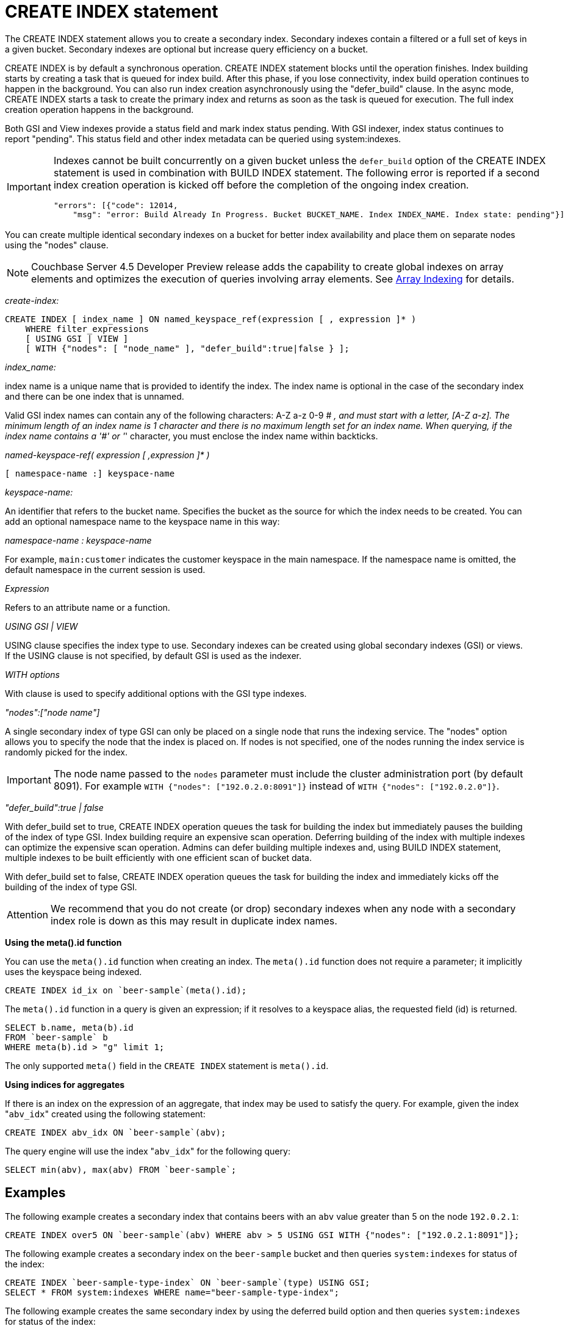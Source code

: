 [#concept_npk_mth_rq]
= CREATE INDEX statement

The CREATE INDEX statement allows you to create a secondary index.
Secondary indexes contain a filtered or a full set of keys in a given bucket.
Secondary indexes are optional but increase query efficiency on a bucket.

CREATE INDEX is by default a synchronous operation.
CREATE INDEX statement blocks until the operation finishes.
Index building starts by creating a task that is queued for index build.
After this phase, if you lose connectivity, index build operation continues to happen in the background.
You can also run index creation asynchronously using the "defer_build" clause.
In the async mode, CREATE INDEX starts a task to create the primary index and returns as soon as the task is queued for execution.
The full index creation operation happens in the background.

Both GSI and View indexes provide a status field and mark index status pending.
With GSI indexer, index status continues to report "pending".
This status field and other index metadata can be queried using system:indexes.

[IMPORTANT]
====
Indexes cannot be built concurrently on a given bucket unless the `defer_build` option of the CREATE INDEX statement is used in combination with BUILD INDEX statement.
The following error is reported if a second index creation operation is kicked off before the completion of the ongoing index creation.

----
"errors": [{"code": 12014,
    "msg": "error: Build Already In Progress. Bucket BUCKET_NAME. Index INDEX_NAME. Index state: pending"}]
----
====

You can create multiple identical secondary indexes on a bucket for better index availability and place them on separate nodes using the "nodes" clause.

NOTE: Couchbase Server 4.5 Developer Preview release adds the capability to create global indexes on array elements and optimizes the execution of queries involving array elements.
See http://developer.couchbase.com/documentation/server/4.5-dp/indexing-arrays.html[Array Indexing] for details.

_create-index:_

----
CREATE INDEX [ index_name ] ON named_keyspace_ref(expression [ , expression ]* )
    WHERE filter_expressions
    [ USING GSI | VIEW ]
    [ WITH {"nodes": [ "node_name" ], "defer_build":true|false } ];
----

_index_name:_

index name is a unique name that is provided to identify the index.
The index name is optional in the case of the secondary index and there can be one index that is unnamed.

Valid GSI index names can contain any of the following characters: A-Z a-z 0-9 # _, and must start with a letter, [A-Z a-z].
The minimum length of an index name is 1 character and there is no maximum length set for an index name.
When querying, if the index name contains a '#' or '_' character, you must enclose the index name within backticks.

_named-keyspace-ref( expression [ ,expression ]* )_

----
[ namespace-name :] keyspace-name
----

_keyspace-name:_

An identifier that refers to the bucket name.
Specifies the bucket as the source for which the index needs to be created.
You can add an optional namespace name to the keyspace name in this way:

_namespace-name : keyspace-name_

For example, `main:customer` indicates the customer keyspace in the main namespace.
If the namespace name is omitted, the default namespace in the current session is used.

_Expression_

Refers to an attribute name or a function.

_USING GSI | VIEW_

USING clause specifies the index type to use.
Secondary indexes can be created using global secondary indexes (GSI) or views.
If the USING clause is not specified, by default GSI is used as the indexer.

_WITH options_

With clause is used to specify additional options with the GSI type indexes.

_"nodes":["node name"]_

A single secondary index of type GSI can only be placed on a single node that runs the indexing service.
The "nodes" option allows you to specify the node that the index is placed on.
If nodes is not specified, one of the nodes running the index service is randomly picked for the index.

IMPORTANT: The node name passed to the `nodes` parameter must include the cluster administration port (by default 8091).
For example `WITH {"nodes": ["192.0.2.0:8091"]}` instead of `WITH {"nodes": ["192.0.2.0"]}`.

_"defer_build":true | false_

With defer_build set to true, CREATE INDEX operation queues the task for building the index but immediately pauses the building of the index of type GSI.
Index building require an expensive scan operation.
Deferring building of the index with multiple indexes can optimize the expensive scan operation.
Admins can defer building multiple indexes and, using BUILD INDEX statement, multiple indexes to be built efficiently with one efficient scan of bucket data.

With defer_build set to false, CREATE INDEX operation queues the task for building the index and immediately kicks off the building of the index of type GSI.

[caption=Attention]
IMPORTANT: We recommend that you do not create (or drop) secondary indexes when any node with a secondary index role is down as this may result in duplicate index names.

*Using the meta().id function*

You can use the `meta().id` function when creating an index.
The `meta().id` function does not require a parameter; it implicitly uses the keyspace being indexed.

----
CREATE INDEX id_ix on `beer-sample`(meta().id);
----

The `meta().id` function in a query is given an expression; if it resolves to a keyspace alias, the requested field (id) is returned.

----
SELECT b.name, meta(b).id
FROM `beer-sample` b
WHERE meta(b).id > "g" limit 1;
----

The only supported `meta()` field in the `CREATE INDEX` statement is `meta().id`.

*Using indices for aggregates*

If there is an index on the expression of an aggregate, that index may be used to satisfy the query.
For example, given the index "[.code]``abv_idx``" created using the following statement:

----
CREATE INDEX abv_idx ON `beer-sample`(abv);
----

The query engine will use the index "[.code]``abv_idx``" for the following query:

----
SELECT min(abv), max(abv) FROM `beer-sample`;
----

== Examples

The following example creates a secondary index that contains beers with an `abv` value greater than 5 on the node `192.0.2.1`:

----
CREATE INDEX over5 ON `beer-sample`(abv) WHERE abv > 5 USING GSI WITH {"nodes": ["192.0.2.1:8091"]};
----

The following example creates a secondary index on the `beer-sample` bucket and then queries `system:indexes` for status of the index:

----
CREATE INDEX `beer-sample-type-index` ON `beer-sample`(type) USING GSI;
SELECT * FROM system:indexes WHERE name="beer-sample-type-index";
----

The following example creates the same secondary index by using the deferred build option and then queries `system:indexes` for status of the index:

----
CREATE INDEX `beer-sample-type-index` ON `beer-sample`(type) USING GSI
    WITH {"defer_build":true};
SELECT * FROM system:indexes WHERE name="beer-sample-type-index";
----

Because the deferred build option was enabled, the output from the query on `system:indexes` shows `beer-sample-type-index` shows the index has not finished building (`"state": "pending"`).

The following example uses the BUILD INDEX statement to kick off the deferred build on the `beer-sample-type-index` index and then queries `system:indexes` for status of the index:

----
BUILD INDEX ON `beer-sample`(`beer-sample-type-index`) USING GSI;
SELECT * FROM system:indexes WHERE name="beer-sample-type-index";
----

This time the query on `system:indexes` shows that the index is built (`"state": "online"`).
